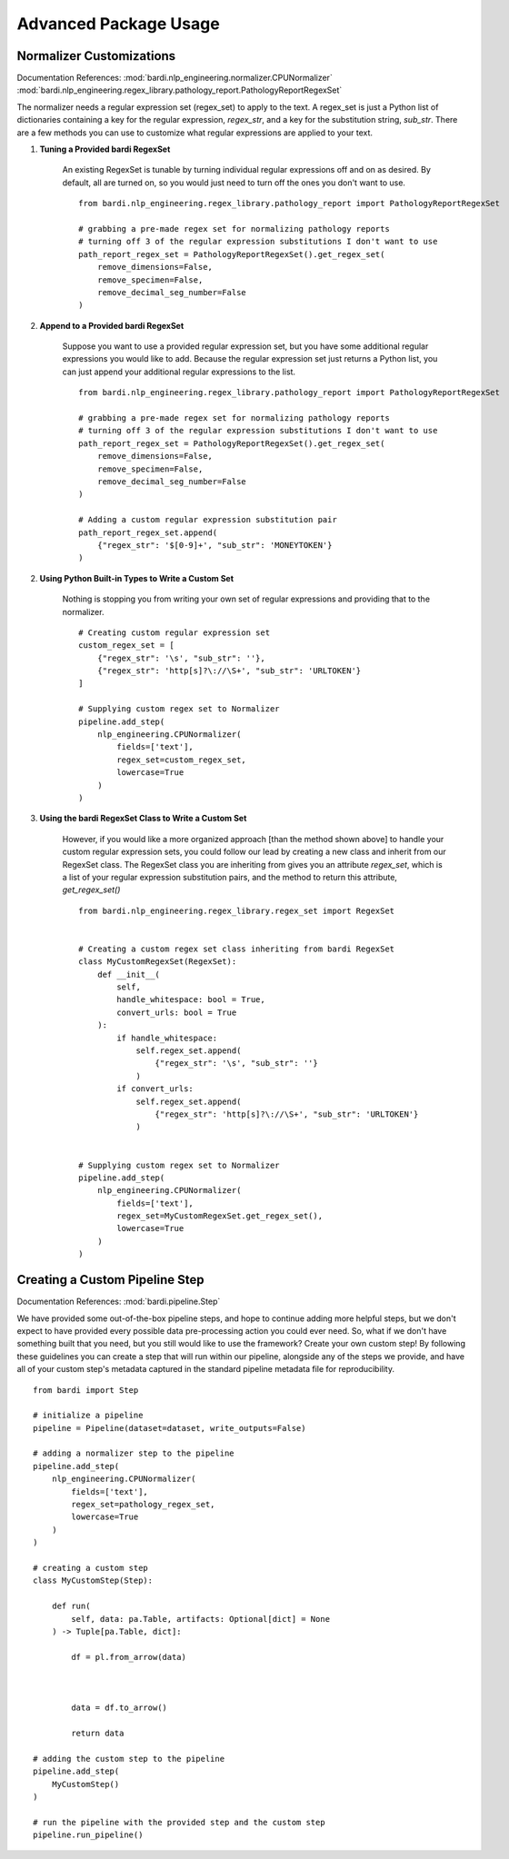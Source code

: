 ======================
Advanced Package Usage
======================

Normalizer Customizations
-------------------------

Documentation References:
:mod:`bardi.nlp_engineering.normalizer.CPUNormalizer`
:mod:`bardi.nlp_engineering.regex_library.pathology_report.PathologyReportRegexSet`

The normalizer needs a regular expression set (regex_set) to apply to the text. A regex_set is just a Python list of dictionaries
containing a key for the regular expression, `regex_str`, and a key for the substitution string, `sub_str`. There are a few methods you 
can use to customize what regular expressions are applied to your text.

1. **Tuning a Provided bardi RegexSet**

    An existing RegexSet is tunable by turning individual regular expressions off and on as desired. By default, all are
    turned on, so you would just need to turn off the ones you don't want to use. ::

        from bardi.nlp_engineering.regex_library.pathology_report import PathologyReportRegexSet

        # grabbing a pre-made regex set for normalizing pathology reports
        # turning off 3 of the regular expression substitutions I don't want to use
        path_report_regex_set = PathologyReportRegexSet().get_regex_set(
            remove_dimensions=False,
            remove_specimen=False,
            remove_decimal_seg_number=False
        )

2. **Append to a Provided bardi RegexSet**

    Suppose you want to use a provided regular expression set, but you have some additional regular expressions 
    you would like to add. Because the regular expression set just returns a Python list, you can just append 
    your additional regular expressions to the list. ::

        from bardi.nlp_engineering.regex_library.pathology_report import PathologyReportRegexSet

        # grabbing a pre-made regex set for normalizing pathology reports
        # turning off 3 of the regular expression substitutions I don't want to use
        path_report_regex_set = PathologyReportRegexSet().get_regex_set(
            remove_dimensions=False,
            remove_specimen=False,
            remove_decimal_seg_number=False
        )

        # Adding a custom regular expression substitution pair
        path_report_regex_set.append(
            {"regex_str": '$[0-9]+', "sub_str": 'MONEYTOKEN'}
        )

2. **Using Python Built-in Types to Write a Custom Set**

    Nothing is stopping you from writing your own set of regular expressions and providing that to the normalizer. ::

        # Creating custom regular expression set
        custom_regex_set = [
            {"regex_str": '\s', "sub_str": ''}, 
            {"regex_str": 'http[s]?\://\S+', "sub_str": 'URLTOKEN'}
        ]

        # Supplying custom regex set to Normalizer
        pipeline.add_step(
            nlp_engineering.CPUNormalizer(
                fields=['text'],
                regex_set=custom_regex_set,
                lowercase=True
            )
        )

3. **Using the bardi RegexSet Class to Write a Custom Set**

    However, if you would like a more organized approach [than the method shown above] to handle your custom regular expression sets, 
    you could follow our lead by creating a new class and inherit from our RegexSet class. The RegexSet class you are inheriting 
    from gives you an attribute `regex_set`, which is a list of your regular expression substitution pairs, and the method to 
    return this attribute, `get_regex_set()` ::

        from bardi.nlp_engineering.regex_library.regex_set import RegexSet


        # Creating a custom regex set class inheriting from bardi RegexSet
        class MyCustomRegexSet(RegexSet):
            def __init__(
                self,
                handle_whitespace: bool = True,
                convert_urls: bool = True
            ):
                if handle_whitespace:
                    self.regex_set.append(
                        {"regex_str": '\s', "sub_str": ''}
                    )
                if convert_urls:
                    self.regex_set.append(
                        {"regex_str": 'http[s]?\://\S+', "sub_str": 'URLTOKEN'}
                    )
        

        # Supplying custom regex set to Normalizer
        pipeline.add_step(
            nlp_engineering.CPUNormalizer(
                fields=['text'],
                regex_set=MyCustomRegexSet.get_regex_set(),
                lowercase=True
            )
        )

Creating a Custom Pipeline Step
-------------------------------

Documentation References:
:mod:`bardi.pipeline.Step`

We have provided some out-of-the-box pipeline steps, and hope to continue adding more helpful steps, but we don't 
expect to have provided every possible data pre-processing action you could ever need. So, what if we don't have 
something built that you need, but you still would like to use the framework? Create your own custom step! 
By following these guidelines you can create a step that will run within our pipeline, alongside any of the steps 
we provide, and have all of your custom step's metadata captured in the standard pipeline metadata file for
reproducibility. ::

    from bardi import Step

    # initialize a pipeline
    pipeline = Pipeline(dataset=dataset, write_outputs=False)

    # adding a normalizer step to the pipeline
    pipeline.add_step(
        nlp_engineering.CPUNormalizer(
            fields=['text'],
            regex_set=pathology_regex_set,
            lowercase=True
        )
    )

    # creating a custom step
    class MyCustomStep(Step):

        def run(
            self, data: pa.Table, artifacts: Optional[dict] = None
        ) -> Tuple[pa.Table, dict]:
            
            df = pl.from_arrow(data)

            

            data = df.to_arrow()

            return data

    # adding the custom step to the pipeline
    pipeline.add_step(
        MyCustomStep()
    )

    # run the pipeline with the provided step and the custom step
    pipeline.run_pipeline()
                                            


